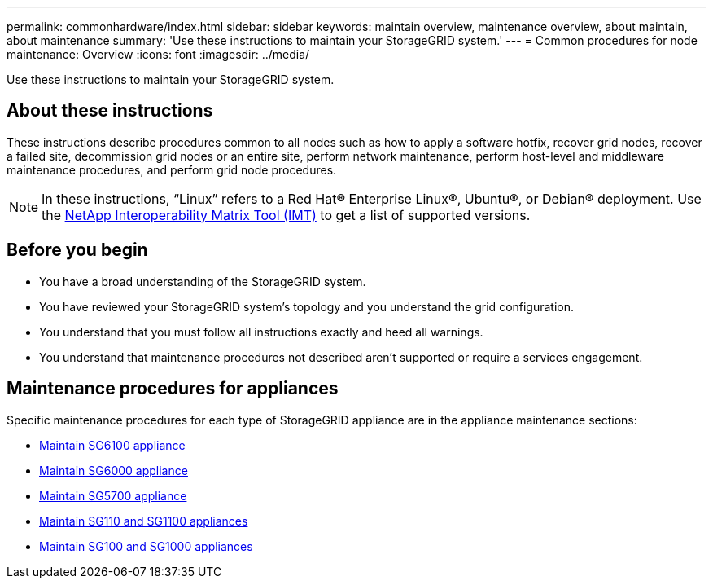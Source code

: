 ---
permalink: commonhardware/index.html
sidebar: sidebar
keywords: maintain overview, maintenance overview, about maintain, about maintenance
summary: 'Use these instructions to maintain your StorageGRID system.'
---
= Common procedures for node maintenance: Overview
:icons: font
:imagesdir: ../media/


[.lead]

Use these instructions to maintain your StorageGRID system.

== About these instructions
These instructions describe procedures common to all nodes such as how to apply a software hotfix, recover grid nodes, recover a failed site, decommission grid nodes or an entire site, perform network maintenance, perform host-level and middleware maintenance procedures, and perform grid node procedures.

NOTE: In these instructions, "`Linux`" refers to a Red Hat® Enterprise Linux®, Ubuntu®, or Debian® deployment. Use the https://imt.netapp.com/matrix/#welcome[NetApp Interoperability Matrix Tool (IMT)^] to get a list of supported versions. 

== Before you begin

* You have a broad understanding of the StorageGRID system. 

* You have reviewed your StorageGRID system's topology and you understand the grid configuration.

* You understand that you must follow all instructions exactly and heed all warnings.

* You understand that maintenance procedures not described aren't supported or require a services engagement.

== Maintenance procedures for appliances

Specific maintenance procedures for each type of StorageGRID appliance are in the appliance maintenance sections:

* link:../sg6100/index.html[Maintain SG6100 appliance]

* link:../sg6000/index.html[Maintain SG6000 appliance]

* link:../sg5700/index.html[Maintain SG5700 appliance]

* link:../sg110-1100/index.html[Maintain SG110 and SG1100 appliances]

* link:../sg100-1000/index.html[Maintain SG100 and SG1000 appliances]
